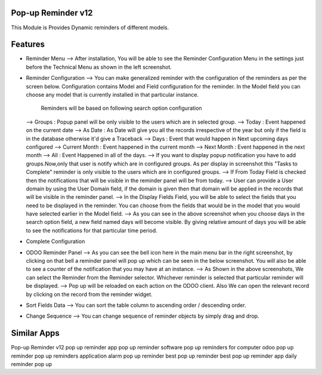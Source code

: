====================
Pop-up Reminder v12
====================

This Module is Provides Dynamic reminders of different models.


========
Features
========

* Reminder Menu
  --> After installation, You will be able to see the Reminder Configuration Menu in the settings just before the Technical Menu as shown in the left screenshot.
  
* Reminder Configuration
  --> You can make generalized reminder with the configuration of the reminders as per the screen below. Configuration contains Model and Field configuration for the reminder. In the Model field you can choose any model that is currently installed in that particular instance. 
      Reminders will be based on following search option configuration
  --> Groups : Popup panel will be only visible to the users which are in selected group.
  --> Today : Event happened on the current date
  --> As Date : As Date will give you all the records irrespective of the year but only if the field is in the database otherwise it'd give a Traceback
  --> Days : Event that would happen in Next upcoming days configured
  --> Current Month : Event happened in the current month
  --> Next Month : Event happened in the next month
  --> All : Event Happened in all of the days.
  --> If you want to display popup notification you have to add groups.Now,only that user is notify which are in configured groups. As per display in screenshot this "Tasks to Complete" reminder is only visible to the users which are in configured groups.
  --> If From Today Field is checked then the notifications that will be visible in the reminder panel will be from today.
  --> User can provide a User domain by using the User Domain field, if the domain is given then that domain will be applied in the records that will be visible in the reminder panel.
  --> In the Display Fields Field, you will be able to select the fields that you need to be displayed in the reminder. You can choose from the fields that would be in the model that you would have selected earlier in the Model field.
  --> As you can see in the above screenshot when you choose days in the search option field, a new field named days will become visible. By giving relative amount of days you will be able to see the notifications for that particular time period.

* Complete Configuration

* ODOO Reminder Panel
  --> As you can see the bell icon here in the main menu bar in the right screenshot, by clicking on that bell a reminder panel will pop up which can be seen in the below screenshot. You will also be able to see a counter of the notification that you may have at an instance.
  --> As Shown in the above screenshots, We can select the Reminder from the Reminder selector. Whichever reminder is selected that particular reminder will be displayed.
  --> Pop up will be reloaded on each action on the ODOO client. Also We can open the relevant record by clicking on the record from the reminder widget.

* Sort Fields Data
  --> You can sort the table column to ascending order / descending order.

* Change Sequence
  --> You can change sequence of reminder objects by simply drag and drop.

============
Similar Apps
============

Pop-up Reminder v12
pop up reminder app
pop up reminder software
pop up reminders for computer
odoo pop up reminder
pop up reminders application
alarm pop up reminder
best pop up reminder
best pop up reminder app
daily reminder pop up







	









